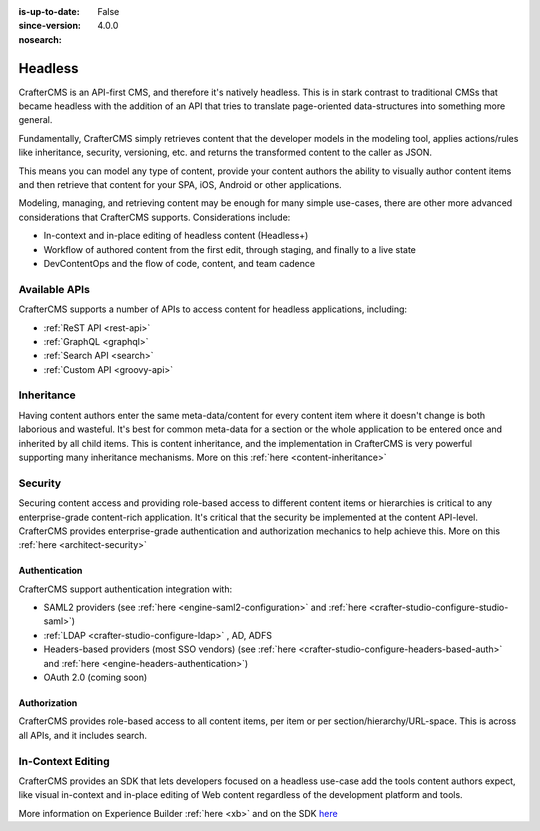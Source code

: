 :is-up-to-date: False
:since-version: 4.0.0
:nosearch:

.. _architect-headless:

========
Headless
========

CrafterCMS is an API-first CMS, and therefore it's natively headless. This is in stark contrast to traditional CMSs
that became headless with the addition of an API that tries to translate page-oriented data-structures into something
more general.

Fundamentally, CrafterCMS simply retrieves content that the developer models in the modeling tool, applies actions/rules
like inheritance, security, versioning, etc. and returns the transformed content to the caller as JSON.

This means you can model any type of content, provide your content authors the ability to visually author content items
and then retrieve that content for your SPA, iOS, Android or other applications.

Modeling, managing, and retrieving content may be enough for many simple use-cases, there are other more advanced
considerations that CrafterCMS supports. Considerations include:

* In-context and in-place editing of headless content (Headless+)
* Workflow of authored content from the first edit, through staging, and finally to a live state
* DevContentOps and the flow of code, content, and team cadence

--------------
Available APIs
--------------

CrafterCMS supports a number of APIs to access content for headless applications, including:

* :ref:`ReST API <rest-api>`
* :ref:`GraphQL <graphql>`
* :ref:`Search API <search>`
* :ref:`Custom API <groovy-api>`

-----------
Inheritance
-----------

Having content authors enter the same meta-data/content for every content item where it doesn't change is both
laborious and wasteful. It's best for common meta-data for a section or the whole application to be entered once
and inherited by all child items. This is content inheritance, and the implementation in CrafterCMS is very
powerful supporting many inheritance mechanisms. More on this :ref:`here <content-inheritance>`

--------
Security
--------

Securing content access and providing role-based access to different content items or hierarchies is critical to any
enterprise-grade content-rich application. It's critical that the security be implemented at the content API-level.
CrafterCMS provides enterprise-grade authentication and authorization mechanics to help achieve this.
More on this :ref:`here <architect-security>`


Authentication
==============

CrafterCMS support authentication integration with:

* SAML2 providers (see :ref:`here <engine-saml2-configuration>` and :ref:`here <crafter-studio-configure-studio-saml>`)
* :ref:`LDAP <crafter-studio-configure-ldap>` , AD, ADFS
* Headers-based providers (most SSO vendors) (see :ref:`here <crafter-studio-configure-headers-based-auth>` and :ref:`here <engine-headers-authentication>`)
* OAuth 2.0 (coming soon)


Authorization
=============

CrafterCMS provides role-based access to all content items, per item or per section/hierarchy/URL-space. This is across
all APIs, and it includes search.

------------------
In-Context Editing
------------------

CrafterCMS provides an SDK that lets developers focused on a headless use-case add the tools content authors expect,
like visual in-context and in-place editing of Web content regardless of the development platform and tools.

More information on Experience Builder :ref:`here <xb>` and on the SDK `here <https://www.npmjs.com/package/@craftercms/experience-builder>`__
